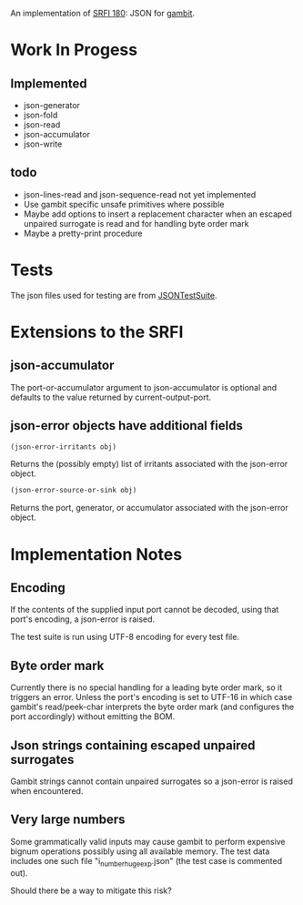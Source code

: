 An implementation of [[https://srfi.schemers.org/srfi-180/][SRFI 180]]: JSON for [[http://www.gambitscheme.org/][gambit]].

* Work In Progess

** Implemented

- json-generator
- json-fold
- json-read
- json-accumulator
- json-write

** todo

- json-lines-read and json-sequence-read not yet implemented
- Use gambit specific unsafe primitives where possible
- Maybe add options to insert a replacement character when an escaped unpaired
  surrogate is read and for handling byte order mark
- Maybe a pretty-print procedure

* Tests

The json files used for testing are from [[https://github.com/nst/JSONTestSuite/][JSONTestSuite]].

* Extensions to the SRFI

** json-accumulator

The port-or-accumulator argument to json-accumulator is optional and defaults to
the value returned by current-output-port.

** json-error objects have additional fields

#+begin_src scheme
(json-error-irritants obj)
#+end_src

Returns the (possibly empty) list of irritants associated with the json-error
object.

#+begin_src scheme
(json-error-source-or-sink obj)
#+end_src

Returns the port, generator, or accumulator associated with the json-error
object.

* Implementation Notes

** Encoding

If the contents of the supplied input port cannot be decoded, using that port's
encoding, a json-error is raised.

The test suite is run using UTF-8 encoding for every test file.

** Byte order mark

Currently there is no special handling for a leading byte order mark, so it
triggers an error. Unless the port's encoding is set to UTF-16 in which case
gambit's read/peek-char interprets the byte order mark (and configures the port
accordingly) without emitting the BOM.

** Json strings containing escaped unpaired surrogates

Gambit strings cannot contain unpaired surrogates so a json-error is raised when
encountered.

** Very large numbers

Some grammatically valid inputs may cause gambit to perform expensive bignum
operations possibly using all available memory. The test data includes one such
file "i_number_huge_exp.json" (the test case is commented out).

Should there be a way to mitigate this risk?
